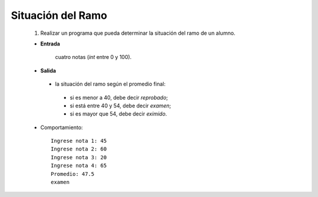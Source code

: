 Situación del Ramo
------------------

 #. Realizar un programa que pueda determinar la
    situación del ramo de un alumno.

 * **Entrada**

    cuatro notas (*int* entre 0 y 100).

 * **Salida**

  * la situación del ramo según el promedio final:

   * si es menor a 40, debe decir *reprobado*;
   * si está entre 40 y 54, debe decir *examen*;
   * si es mayor que 54, debe decir *eximido*.

 * Comportamiento::

    Ingrese nota 1: 45
    Ingrese nota 2: 60
    Ingrese nota 3: 20
    Ingrese nota 4: 65
    Promedio: 47.5
    examen

